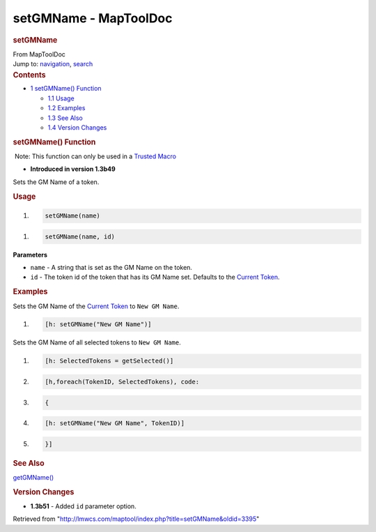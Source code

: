 ======================
setGMName - MapToolDoc
======================

.. contents::
   :depth: 3
..

.. container:: noprint
   :name: mw-page-base

.. container:: noprint
   :name: mw-head-base

.. container:: mw-body
   :name: content

   .. container:: mw-indicators

   .. rubric:: setGMName
      :name: firstHeading
      :class: firstHeading

   .. container:: mw-body-content
      :name: bodyContent

      .. container::
         :name: siteSub

         From MapToolDoc

      .. container::
         :name: contentSub

      .. container:: mw-jump
         :name: jump-to-nav

         Jump to: `navigation <#mw-head>`__, `search <#p-search>`__

      .. container:: mw-content-ltr
         :name: mw-content-text

         .. container:: toc
            :name: toc

            .. container::
               :name: toctitle

               .. rubric:: Contents
                  :name: contents

            -  `1 setGMName() Function <#setGMName.28.29_Function>`__

               -  `1.1 Usage <#Usage>`__
               -  `1.2 Examples <#Examples>`__
               -  `1.3 See Also <#See_Also>`__
               -  `1.4 Version Changes <#Version_Changes>`__

         .. rubric:: setGMName() Function
            :name: setgmname-function

         .. container::

             Note: This function can only be used in a `Trusted
            Macro <Trusted_Macro>`__

         .. container:: template_version

            • **Introduced in version 1.3b49**

         .. container:: template_description

            Sets the GM Name of a token.

         .. rubric:: Usage
            :name: usage

         .. container:: mw-geshi mw-code mw-content-ltr

            .. container:: mtmacro source-mtmacro

               #. .. code-block:: none

                     setGMName(name)

         .. container:: mw-geshi mw-code mw-content-ltr

            .. container:: mtmacro source-mtmacro

               #. .. code-block:: none

                     setGMName(name, id)

         **Parameters**

         -  ``name`` - A string that is set as the GM Name on the token.
         -  ``id`` - The token id of the token that has its GM Name set.
            Defaults to the `Current
            Token <Current_Token>`__.

         .. rubric:: Examples
            :name: examples

         .. container:: template_examples

            Sets the GM Name of the `Current
            Token <Current_Token>`__ to ``New GM Name``.

            .. container:: mw-geshi mw-code mw-content-ltr

               .. container:: mtmacro source-mtmacro

                  #. .. code-block:: none

                        [h: setGMName("New GM Name")]

            Sets the GM Name of all selected tokens to ``New GM Name``.

            .. container:: mw-geshi mw-code mw-content-ltr

               .. container:: mtmacro source-mtmacro

                  #. .. code-block:: none

                        [h: SelectedTokens = getSelected()]

                  #. .. code-block:: none

                        [h,foreach(TokenID, SelectedTokens), code:

                  #. .. code-block:: none

                        {

                  #. .. code-block:: none

                        [h: setGMName("New GM Name", TokenID)]

                  #. .. code:: de2

                        }]

         .. rubric:: See Also
            :name: see-also

         .. container:: template_also

            `getGMName() <getGMName>`__

         .. rubric:: Version Changes
            :name: version-changes

         .. container:: template_changes

            -  **1.3b51** - Added ``id`` parameter option.

      .. container:: printfooter

         Retrieved from
         "http://lmwcs.com/maptool/index.php?title=setGMName&oldid=3395"


